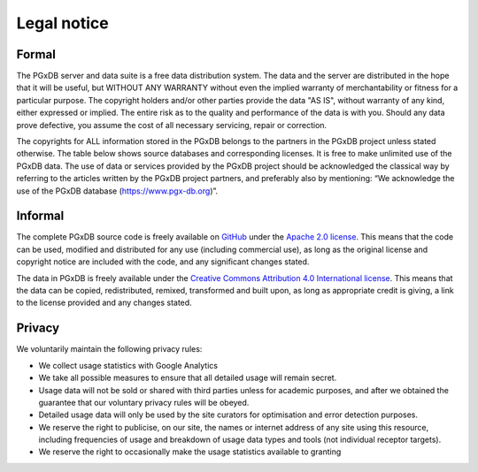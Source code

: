 Legal notice
============

Formal
------

The PGxDB server and data suite is a free data distribution system. The data and the server are distributed in the
hope that it will be useful, but WITHOUT ANY WARRANTY without even the implied warranty of merchantability or fitness
for a particular purpose. The copyright holders and/or other parties provide the data "AS IS", without warranty of any
kind, either expressed or implied. The entire risk as to the quality and performance of the data is with you. Should
any data prove defective, you assume the cost of all necessary servicing, repair or correction.

The copyrights for ALL information stored in the PGxDB belongs to the partners in the PGxDB project unless stated
otherwise. The table below shows source databases and corresponding licenses. It is free to make unlimited use of the PGxDB data. The use of data or services provided by the PGxDB
project should be acknowledged the classical way by referring to the articles written by the PGxDB project partners,
and preferably also by mentioning: “We acknowledge the use of the PGxDB database (https://www.pgx-db.org)”.

.. |br| raw:: html

      <br>

.. image:: images/database_source_licenses.png
  :width: 700
  :alt: Databases sourced and corresponding licenses

Informal
--------

The complete PGxDB source code is freely available on `GitHub`_ under the `Apache 2.0 license`_. This means that
the code can be used, modified and distributed for any use (including commercial use), as long as the original license
and copyright notice are included with the code, and any significant changes stated.

.. _GitHub: https://github.com/Duong-NguyenTrinhTrung/pgx-db
.. _Apache 2.0 license: https://www.apache.org/licenses/LICENSE-2.0.html

The data in PGxDB is freely available under the `Creative Commons Attribution 4.0 International license`_. This means
that the data can be copied, redistributed, remixed, transformed and built upon, as long as appropriate credit is
giving, a link to the license provided and any changes stated.

.. _Creative Commons Attribution 4.0 International license: https://creativecommons.org/licenses/by/4.0/

Privacy
-------

We voluntarily maintain the following privacy rules:

*   We collect usage statistics with Google Analytics
*   We take all possible measures to ensure that all detailed usage will remain secret.
*   Usage data will not be sold or shared with third parties unless for academic purposes, and after we obtained the
    guarantee that our voluntary privacy rules will be obeyed.
*   Detailed usage data will only be used by the site curators for optimisation and error detection purposes.
*   We reserve the right to publicise, on our site, the names or internet address of any site using this resource,
    including frequencies of usage and breakdown of usage data types and tools (not individual receptor targets).
*   We reserve the right to occasionally make the usage statistics available to granting 
